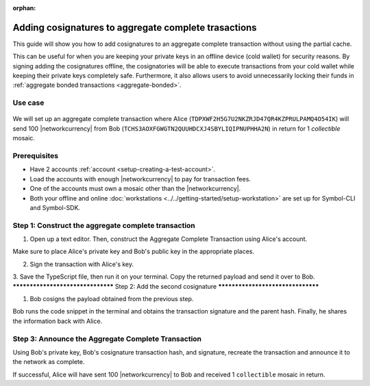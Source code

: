 :orphan:

.. post:: 13 July, 2020
    :category: Aggregate Transaction
    :tags: SDK, CLI
    :excerpt: 1
    :nocomments:

#####################################################
Adding cosignatures to aggregate complete trasactions
#####################################################

This guide will show you how to add cosignatures to an aggregate complete transaction without using the partial cache.

This can be useful for when you are keeping your private keys in an offline device (cold wallet) for security reasons. By signing adding the cosignatures offline, the cosignatories will be able to execute transactions from your cold wallet while keeping their private keys completely safe.
Furthermore, it also allows users to avoid unnecessarily locking their funds in :ref:`aggregate bonded transactions <aggregate-bonded>`.

********
Use case 
********

.. figure:: ../../resources/images/examples/aggregate-sending-payouts.png
    :align: center
    :width: 450px

We will set up an aggregate complete transaction where Alice (``TDPXWF2H5G7U2NKZRJD47QR4KZPRULPAMQ4O54IK``) will send 100 |networkcurrency| from Bob (``TCHS3AOXFGWGTN2QUUHDCXJ4SBYLIQIPNUPHHA2N``) in return for 1 `collectible` mosaic.

*************
Prerequisites
*************

- Have 2 accounts :ref:`account <setup-creating-a-test-account>`.
- Load the accounts with enough |networkcurrency| to pay for transaction fees.
- One of the accounts must own a mosaic other than the |networkcurrency|.
- Both your offline and online :doc:`workstations <../../getting-started/setup-workstation>` are set up for Symbol-CLI and Symbol-SDK.

****************************************************
Step 1: Construct the aggregate complete transaction
****************************************************

1. Open up a text editor. Then, construct the Aggregate Complete Transaction using Alice's account.

.. example-code::

    .. viewsource:: ../../resources/examples/typescript/aggregate/AddingCosignaturesAggregateComplete.ts
        :language: typescript
        :start-after:  /* start block 01 */
        :end-before: /* end block 01 */

Make sure to place Alice's private key and Bob's public key in the appropriate places.

2. Sign the transaction with Alice's key.

.. example-code::

    .. viewsource:: ../../resources/examples/typescript/aggregate/AddingCosignaturesAggregateComplete.ts
        :language: typescript
        :start-after:  /* start block 02 */
        :end-before: /* end block 02 */

3. Save the TypeScript file, then run it on your terminal.
Copy the returned payload and send it over to Bob.
**********************************
Step 2: Add the second cosignature
**********************************

1. Bob cosigns the payload obtained from the previous step.

.. example-code::

  .. viewsource:: ../../resources/examples/typescript/aggregate/AddingCosignaturesAggregateComplete.ts
      :language: typescript
      :start-after:  /* start block 03 */
      :end-before: /* end block 03 */

Bob runs the code snippet in the terminal and obtains the transaction signature and the parent hash. 
Finally, he shares the information back with Alice.

***************************************************
Step 3: Announce the Aggregate Complete Transaction
***************************************************

Using Bob's private key, Bob's cosignature transaction hash, and signature, recreate the transaction and announce it to the network as complete.

.. example-code::

  .. viewsource:: ../../resources/examples/typescript/aggregate/AddingCosignaturesAggregateComplete.ts
      :language: typescript
      :start-after:  /* start block 04 */
      :end-before: /* end block 04 */

If successful, Alice will have sent 100 |networkcurrency| to Bob and received 1 ``collectible`` mosaic in return.
